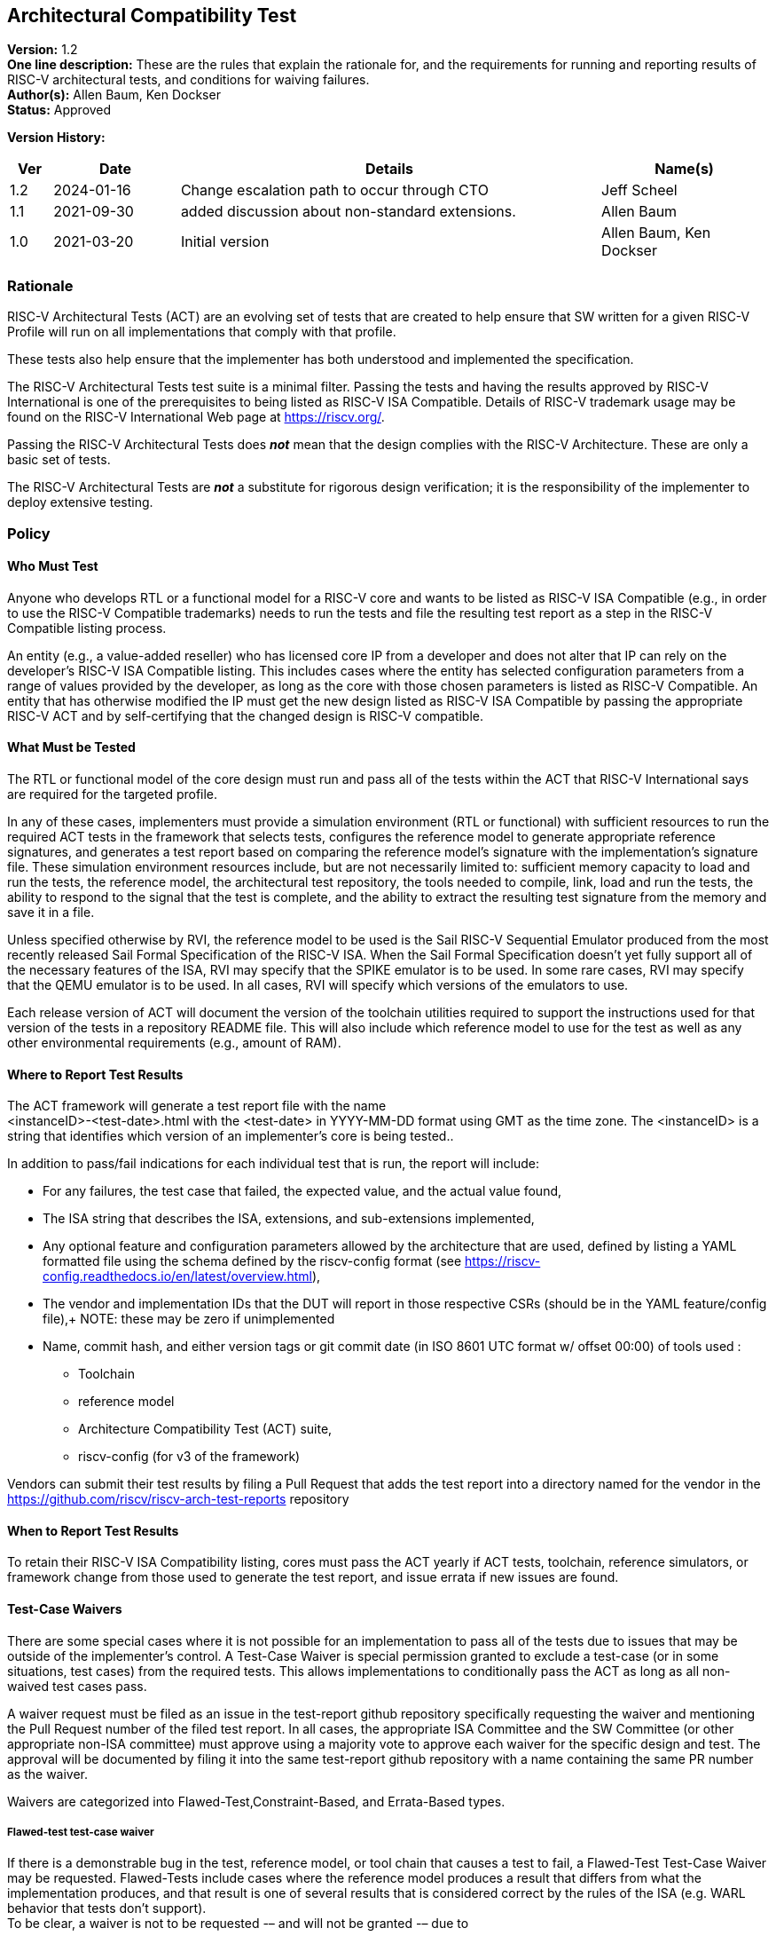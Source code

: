 [[act]]
== Architectural Compatibility Test

*Version:* 1.2 +
*One line description:* These are the rules that explain the rationale
for, and the requirements for running and reporting results of RISC-V
architectural tests, and conditions for waiving failures. +
*Author(s):* Allen Baum, Ken Dockser +
*Status:* Approved +

*Version History:* +
[width="100%",cols="<5%,<15%,<50%,<20%",options="header",]
|===
|Ver |Date |Details |Name(s)

|1.2 |2024-01-16 |Change escalation path to occur through CTO
|Jeff Scheel

|1.1 |2021-09-30 |added discussion about non-standard extensions.
|Allen Baum

|1.0 |2021-03-20 |Initial version |Allen Baum, Ken Dockser
|===


=== Rationale

RISC-V Architectural Tests (ACT) are an evolving set of tests that are
created to help ensure that SW written for a given RISC-V Profile will
run on all implementations that comply with that profile.

These tests also help ensure that the implementer has both understood
and implemented the specification.

The RISC-V Architectural Tests test suite is a minimal filter. Passing
the tests and having the results approved by RISC-V International is one
of the prerequisites to being listed as RISC-V ISA Compatible. Details
of RISC-V trademark usage may be found on the RISC-V International Web
page at https://riscv.org/.

Passing the RISC-V Architectural Tests does *_not_* mean that the design
complies with the RISC-V Architecture. These are only a basic set of
tests.

The RISC-V Architectural Tests are *_not_* a substitute for rigorous
design verification; it is the responsibility of the implementer to
deploy extensive testing.

=== Policy

==== Who Must Test

Anyone who develops RTL or a functional model for a RISC-V core and
wants to be listed as RISC-V ISA Compatible (e.g., in order to use the
RISC-V Compatible trademarks) needs to run the tests and file the
resulting test report as a step in the RISC-V Compatible listing
process.

An entity (e.g., a value-added reseller) who has licensed core IP from a
developer and does not alter that IP can rely on the developer’s RISC-V
ISA Compatible listing. This includes cases where the entity has
selected configuration parameters from a range of values provided by the
developer, as long as the core with those chosen parameters is listed as
RISC-V Compatible. An entity that has otherwise modified the IP must get
the new design listed as RISC-V ISA Compatible by passing the
appropriate RISC-V ACT and by self-certifying that the changed design is
RISC-V compatible.

==== What Must be Tested

The RTL or functional model of the core design must run and pass all of
the tests within the ACT that RISC-V International says are required for
the targeted profile.

In any of these cases, implementers must provide a simulation
environment (RTL or functional) with sufficient resources to run the
required ACT tests in the framework that selects tests, configures the
reference model to generate appropriate reference signatures, and
generates a test report based on comparing the reference model’s
signature with the implementation’s signature file. These simulation
environment resources include, but are not necessarily limited to:
sufficient memory capacity to load and run the tests, the reference
model, the architectural test repository, the tools needed to compile,
link, load and run the tests, the ability to respond to the signal that
the test is complete, and the ability to extract the resulting test
signature from the memory and save it in a file.

Unless specified otherwise by RVI, the reference model to be used is the
Sail RISC-V Sequential Emulator produced from the most recently released
Sail Formal Specification of the RISC-V ISA. When the Sail Formal
Specification doesn’t yet fully support all of the necessary features of
the ISA, RVI may specify that the SPIKE emulator is to be used. In some
rare cases, RVI may specify that the QEMU emulator is to be used. In all
cases, RVI will specify which versions of the emulators to use.

Each release version of ACT will document the version of the toolchain
utilities required to support the instructions used for that version of
the tests in a repository README file. This will also include which
reference model to use for the test as well as any other environmental
requirements (e.g., amount of RAM).

==== Where to Report Test Results

The ACT framework will generate a test report file with the name +
<instanceID>-<test-date>.html with the <test-date> in YYYY-MM-DD format
using GMT as the time zone. The <instanceID> is a string that identifies
which version of an implementer’s core is being tested..

In addition to pass/fail indications for each individual test that is
run, the report will include:

* For any failures, the test case that failed, the expected value, and
the actual value found,

* The ISA string that describes the ISA, extensions, and sub-extensions
implemented,

* Any optional feature and configuration parameters allowed by the
architecture that are used, defined by listing a YAML formatted file
using the schema defined by the riscv-config format (see https://riscv-config.readthedocs.io/en/latest/overview.html),

* The vendor and implementation IDs that the DUT will report in those
respective CSRs (should be in the YAML feature/config file),+
NOTE: these may be zero if unimplemented

* Name, commit hash, and either version tags or git commit date (in ISO
8601 UTC format w/ offset 00:00) of tools used :

** Toolchain

** reference model

** Architecture Compatibility Test (ACT) suite,

** riscv-config (for v3 of the framework)

Vendors can submit their test results by filing a Pull Request that adds
the test report into a directory named for the vendor in the
https://github.com/riscv/riscv-arch-test-reports repository

==== When to Report Test Results

To retain their RISC-V ISA Compatibility listing, cores must pass the
ACT yearly if ACT tests, toolchain, reference simulators, or framework
change from those used to generate the test report, and issue errata if
new issues are found.

==== Test-Case Waivers

There are some special cases where it is not possible for an
implementation to pass all of the tests due to issues that may be
outside of the implementer’s control. A Test-Case Waiver is special
permission granted to exclude a test-case (or in some situations, test
cases) from the required tests. This allows implementations to
conditionally pass the ACT as long as all non-waived test cases pass.

A waiver request must be filed as an issue in the test-report github
repository specifically requesting the waiver and mentioning the Pull
Request number of the filed test report. In all cases, the appropriate
ISA Committee and the SW Committee (or other appropriate non-ISA
committee) must approve using a majority vote to approve each waiver for
the specific design and test. The approval will be documented by filing
it into the same test-report github repository with a name containing
the same PR number as the waiver.

Waivers are categorized into Flawed-Test,Constraint-Based, and
Errata-Based types.

===== Flawed-test test-case waiver

If there is a demonstrable bug in the test, reference model, or tool
chain that causes a test to fail, a Flawed-Test Test-Case Waiver may be
requested. Flawed-Tests include cases where the reference model produces
a result that differs from what the implementation produces, and that
result is one of several results that is considered correct by the rules
of the ISA (e.g. WARL behavior that tests don’t support). +
To be clear, a waiver is not to be requested -– and will not be granted
-– due to

* a bug in the design. +
* Cases that result from toolchain version that has not been tested to
work with the version listed as being used in the reference model
test-report for the most recent test-suite. +
* cases where there is an ambiguity or misinterpretation of the
architecture. Cases that involve architectural ambiguity should be
resolved by clarification in the specification.

===== Constraint-based test-case waiver

Constraint waivers may be granted in special cases including when:

. An implementation has architecturally valid configurations that
interfere with the ability of tests to run at reset +
. An Implementation establishes locked architecturally valid
configurations after reset that interfere with the ability of tests to
run.

In order to qualify for and be granted a constraint-based waiver:

* The implementer must document the constraint and its rationale to TSC,
and demonstrate that it is an architecturally valid configuration.

===== Errata-based test-case waiver

Errata-based waivers may be granted in special cases including when:

. An implementation fails an existing architectural test +
. An implementation has previously passed architectural tests, but fails
a subsequently released test after production or within 6 months before
product manufacturing release, such that fixing the design would cause
an undue hardship to the implementer (e.g., the design is in final
manufacturing stages). +
. An implementation has a known architectural flaw that is not covered
by an architectural test (in which case a test for that case should be
added to the test suite if possible).

. A RISC-V Compatible listed design either

** fails subsequently released ACT tests, or +
** is reported to have an architectural incompatibility , or
a design was given a test-case waiver, fails the new test due
to a bug, but the new test-case was not made available in a reasonable
amount of time such that fixing the design would cause an undue hardship
to the implementer (e.g., the design is in final manufacturing stages).

In order to qualify for and be granted an errata-based waiver,

* The implementer must provide the appropriate ISA committee (i.e.,
privileged or unprivileged) and SW or other HC with a detailed _erratum_
(as to be defined in the forthcoming Errata Policy Document) covering
the bugs resulting in any and all failures of test cases. +
* the implementer must properly classify each individual erratum in the
errata as "low impact" (to be defined in the Errata Policy, until then
defined as: easily worked around with minimal impact to general
performance and to SW complexity), and provide a remediation process, or
justification of why remediation is unnecessary.

If approved, the implementer is required to publish the errata on the
RISC-V website (and/or other appropriate location as determined by the
TSC) and make it otherwise readily available to users and coders. The
RVI Board and Marketing organization and TSC will be informed of the
decision by the ISA committee and the approval or disapproval filed in
the same github folder as the waiver request. If the implementer wants
to continue the non-conformant behavior, then they must change the
designation of that instanceID from compatible to custom. If they will
be conformant in the next revision of their product, they can mark
themselves as compatible with errata. +

NOTE: _(this must be mentioned in branding or ACT policy)_

NOTE: Errata-based waivers do not transfer to subsequent physical
implementations (e.g., the physical design is substantially changed) as
these are considered new designs; implementers are expected to use this
opportunity to fix known bugs.

==== Test-case waiver conditions

When a test-case waiver is granted, it

* only applies to a specific test case, not to an entire test +
* only applies to the version of the design to which it was granted +
* only lasts until the test case has been corrected or replaced
(flawed-test waiver) at which point the design must pass the corrected
test or request an errata-based waiver.

In no circumstances shall a test-case waiver be viewed as a waiver of an
architectural requirement that is not subsequently relaxed in the spec.
Furthermore, no software or hardware may rely on the behavior of the
design in the waived test case other than to determine if the design
contains the issue.

If any test-cases are granted waivers, and all other required test cases
and tests have passed, the design will be considered to have
_conditionally_ passed. This will allow the design to move forward in
the RISC-V Compatible listing process. For flawed-test waivers, once a
replacement test is available, the design will need to be retested and
must pass all tests to change the _conditional pass_ to a _pass_. If the
test continues to fail, then it is an errata and subject to the
errata-based waiver process. +
All waivers must be approved by a majority vote of the appropriate ISA
Committee (i.e., privileged or unprivileged) and the SW or other related
non-ISA HC..

==== Test Case Failures due to ISA restrictions or ambiguity

If a design fails on a test case, and the implementer believes that the
failure is due to either an ambiguity in the ISA or that the ISA is
inappropriately restrictive in the allowed behavior, the implementer
should make a request to the appropriate ISA Committee to have the
architecture amended. No waivers will be granted for such a case.
However, if the architecture is subsequently changed, the appropriate
tests will also be changed.

It is important to keep in mind that changes to the semantics of the ISA
must go through the entire ratification process. Clarifications to the
ISA that don’t change the semantics are subject to a lighter-weight
process that is beyond the scope of this document.

[NOTE]
====
Architectural Ambiguity cases are very sensitive; if unintended behavior
is allowed it might result in fragmentation of the architecture. These
cases must undergo the utmost scrutiny by appropriate experts to avoid
any unintended consequences.

It is incumbent upon the implementer to run the ACT early enough in the
design process so that any failures can be investigated and design
changes incorporated. Likewise, any issues with the tests, including
unexpected results from the reference design (especially in the case
where more than one result can be considered correct) need to be brought
to the attention of the appropriate ISA Committee as soon as possible.
That said, the implementer needs to have performed enough verification
on the design before attempting to run the ACT, such that the ACT is not
used to find bugs. The rationale here is the ACT is a spot check
intended to find major flaws in a verified design; any failures in the
ACT point to a major gap in the understanding of the architecture or the
design verification process.
====

=== Exceptions

Exceptions to the test requirements are handled through the waiver
process and changes to the ISA as mentioned above.

Implementers releasing non-standard extensions must label them as "X"
extensions as per the unprivileged specification and even though they
may fully pass ACT, any support for software ecosystem components will
be only supported through vendor efforts and not through RISC-V.

Any escalation should occur to the CTO who may choose to resolve the
issue, or escalate to the TSC or the CEO or the BOD.
